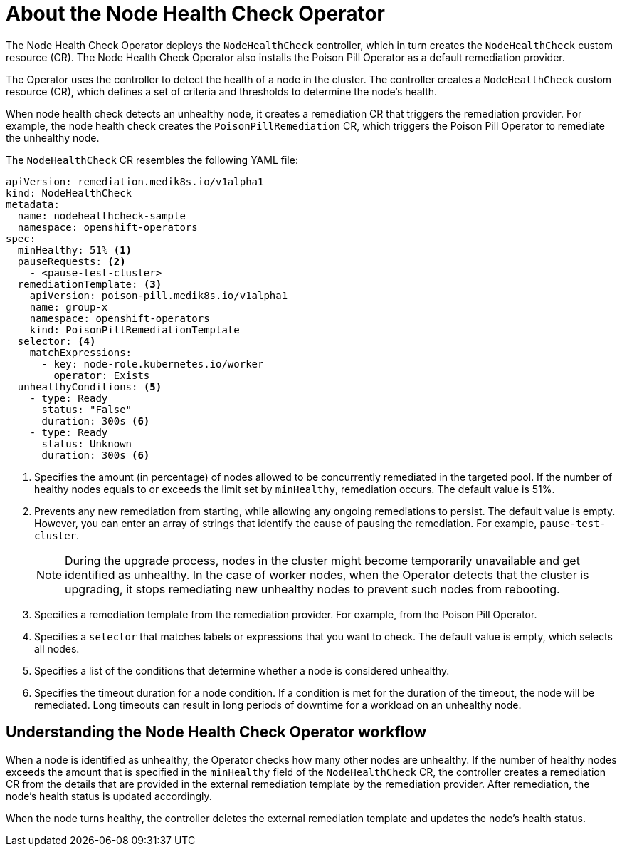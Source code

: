 // Module included in the following assemblies:
//
// * nodes/nodes/node-health-check-operator-installation.adoc

[id="about-node-health-check-operator_{context}"]
= About the Node Health Check Operator

The Node Health Check Operator deploys the `NodeHealthCheck` controller, which in turn creates the `NodeHealthCheck` custom resource (CR). The Node Health Check Operator also installs the Poison Pill Operator as a default remediation provider.

The Operator uses the controller to detect the health of a node in the cluster. The controller creates a `NodeHealthCheck` custom resource (CR), which defines a set of criteria and thresholds to determine the node's health. 

When node health check detects an unhealthy node, it creates a remediation CR that triggers the remediation provider. For example, the node health check creates the `PoisonPillRemediation` CR, which triggers the Poison Pill Operator to remediate the unhealthy node. 

The `NodeHealthCheck` CR resembles the following YAML file:

[source,yaml]
----
apiVersion: remediation.medik8s.io/v1alpha1
kind: NodeHealthCheck
metadata:
  name: nodehealthcheck-sample
  namespace: openshift-operators
spec:
  minHealthy: 51% <1>
  pauseRequests: <2>
    - <pause-test-cluster> 
  remediationTemplate: <3>
    apiVersion: poison-pill.medik8s.io/v1alpha1
    name: group-x
    namespace: openshift-operators
    kind: PoisonPillRemediationTemplate
  selector: <4>
    matchExpressions:
      - key: node-role.kubernetes.io/worker
        operator: Exists
  unhealthyConditions: <5>
    - type: Ready
      status: "False"
      duration: 300s <6>
    - type: Ready
      status: Unknown
      duration: 300s <6>
----

<1> Specifies the amount (in percentage) of nodes allowed to be concurrently remediated in the targeted pool. If the number of healthy nodes equals to or exceeds the limit set by `minHealthy`, remediation occurs. The default value is 51%.
<2> Prevents any new remediation from starting, while allowing any ongoing remediations to persist. The default value is empty. However, you can enter an array of strings that identify the cause of pausing the remediation. For example, `pause-test-cluster`.
+
[NOTE]
====
During the upgrade process, nodes in the cluster might become temporarily unavailable and get identified as unhealthy. In the case of worker nodes, when the Operator detects that the cluster is upgrading, it stops remediating new unhealthy nodes to prevent such nodes from rebooting.
====
<3> Specifies a remediation template from the remediation provider. For example, from the Poison Pill Operator. 
<4> Specifies a `selector` that matches labels or expressions that you want to check. The default value is empty, which selects all nodes.
<5> Specifies a list of the conditions that determine whether a node is considered unhealthy. 	
<6> Specifies the timeout duration for a node condition. If a condition is met for the duration of the timeout, the node will be remediated. Long timeouts can result in long periods of downtime for a workload on an unhealthy node.

[id="understanding-nhc-operator-workflow_{context}"]
== Understanding the Node Health Check Operator workflow

When a node is identified as unhealthy, the Operator checks how many other nodes are unhealthy. If the number of healthy nodes exceeds the amount that is specified in the `minHealthy` field of the `NodeHealthCheck` CR, the controller creates a remediation CR from the details that are provided in the external remediation template by the remediation provider. After remediation, the node's health status is updated accordingly.

When the node turns healthy, the controller deletes the external remediation template
and updates the node's health status.